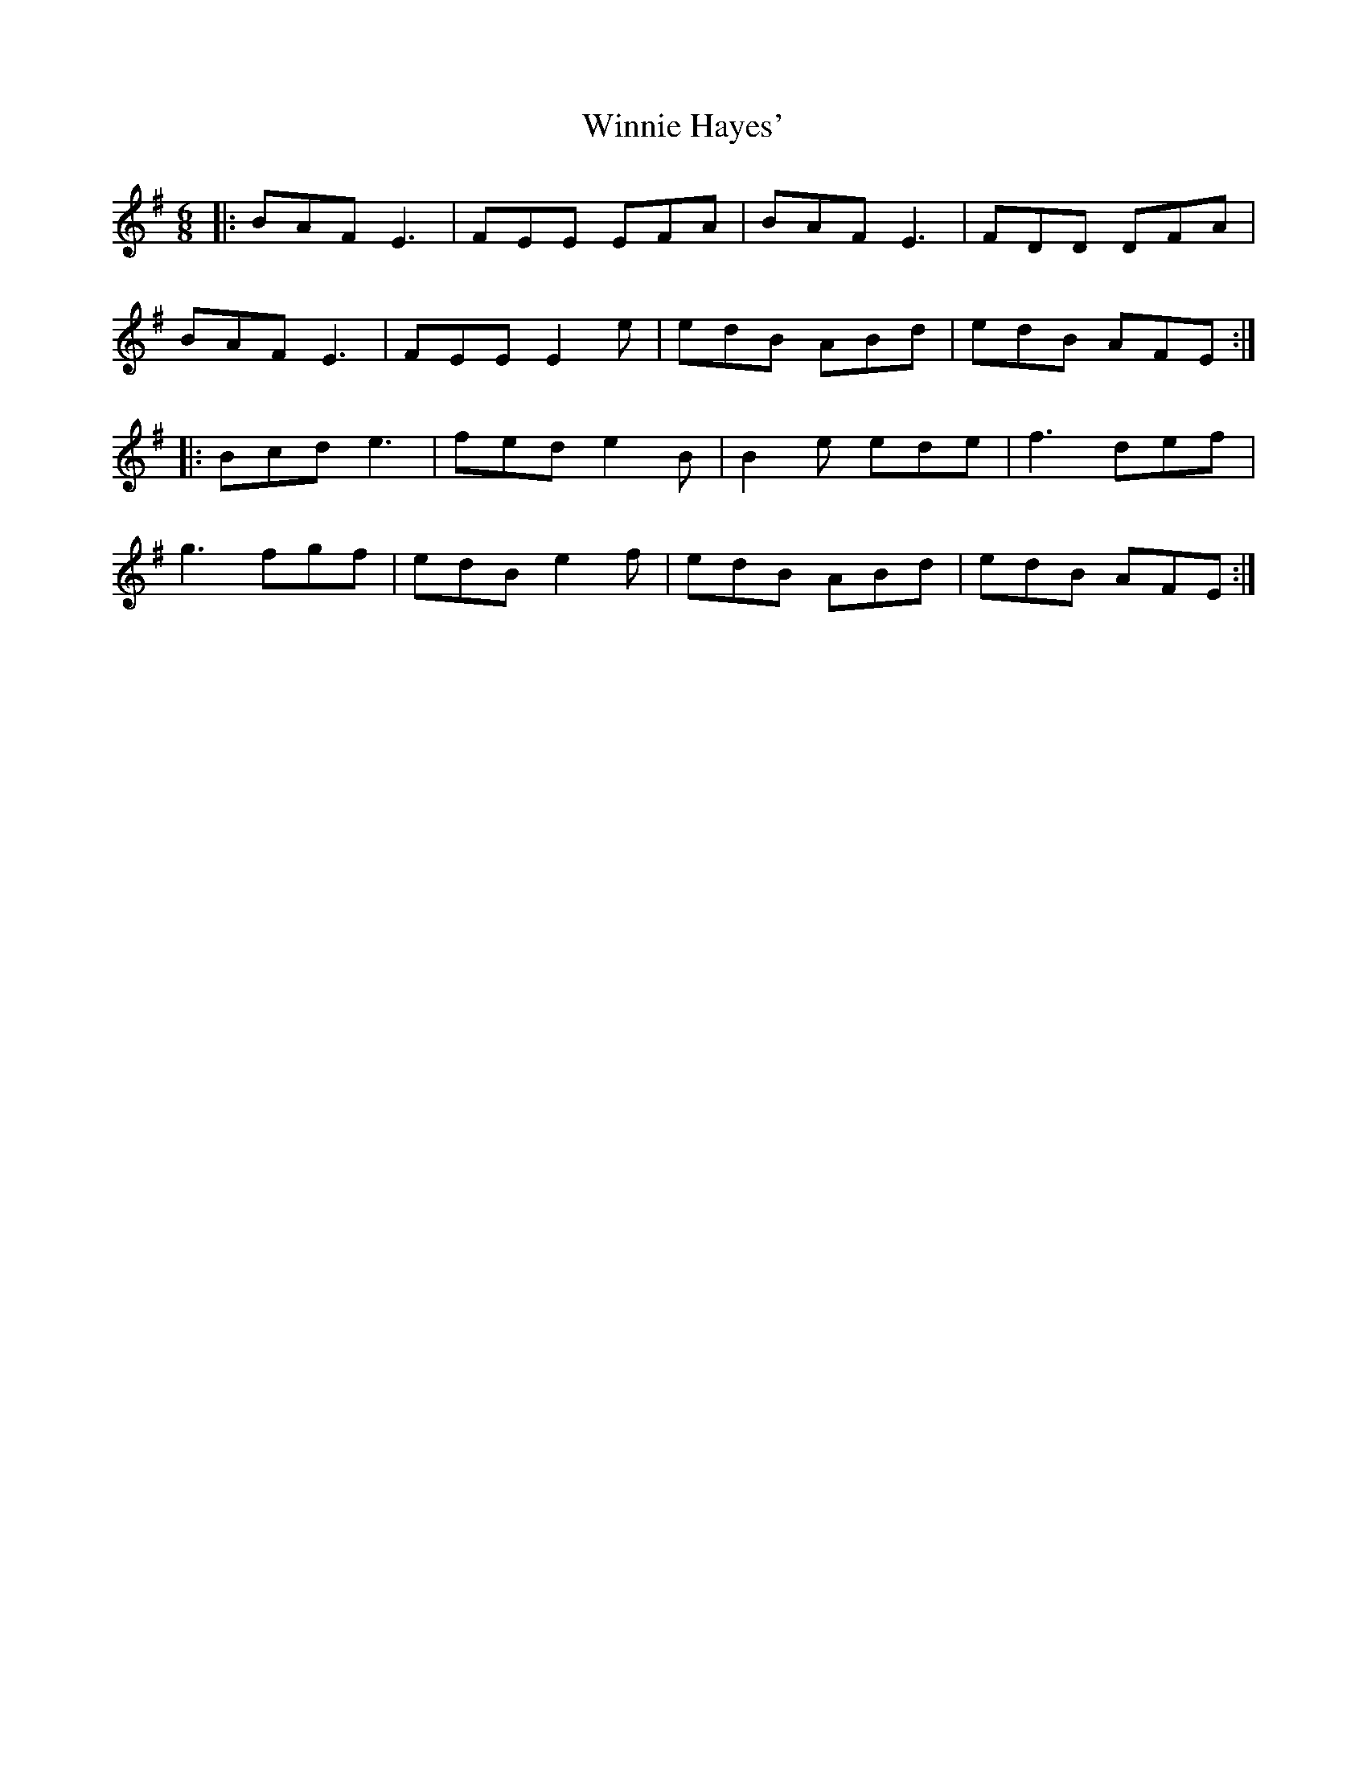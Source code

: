 X: 43139
T: Winnie Hayes'
R: jig
M: 6/8
K: Adorian
|:BAF E3|FEE EFA|BAF E3|FDD DFA|
BAF E3|FEE E2 e|edB ABd|edB AFE:|
|:Bcd e3|fed e2B|B2e ede|f3 def|
g3 fgf|edB e2 f|edB ABd|edB AFE:|

